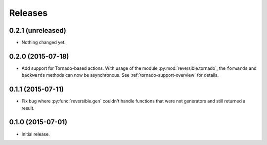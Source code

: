 Releases
========

0.2.1 (unreleased)
------------------

- Nothing changed yet.


0.2.0 (2015-07-18)
------------------

- Add support for Tornado-based actions. With usage of the module
  :py:mod:`reversible.tornado`, the ``forwards`` and ``backwards`` methods can
  now be asynchronous. See :ref:`tornado-support-overview` for details.


0.1.1 (2015-07-11)
------------------

- Fix bug where :py:func:`reversible.gen` couldn't handle functions that were
  not generators and still returned a result.


0.1.0 (2015-07-01)
------------------

- Initial release.
